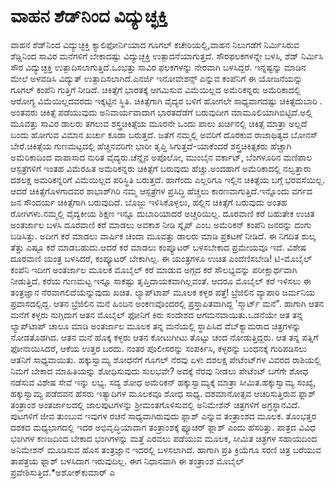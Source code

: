 * ವಾಹನ ಶೆಡ್‌ನಿಂದ ವಿದ್ಯುಚ್ಛಕ್ತಿ

ವಾಹನ ಶೆಡ್‌ನಿಂದ ವಿದ್ಯುಚ್ಛಕ್ತಿ
 ಕ್ಯಾಲಿಫೋರ್ನಿಯಾದ ಗೂಗಲ್ ಕಚೇರಿಯಲ್ಲಿ,ವಾಹನ ನಿಲುಗಡೆಗೆ ನಿರ್ಮಿಸಿರುವ ಶೆಡ್ಡಿನಿಂದ
ಸಾವಿರ ಮನೆಗಳಿಗೆ ಬೇಕಾದಷ್ಟು ವಿದ್ಯುಚ್ಛಕ್ತಿ ಉತ್ಪಾದನೆಯಾಗುತ್ತದೆ. ಸೌರಫಲಕಗಳನ್ನೇ
ಬಳಸಿ, ಶೆಡ್ ನಿರ್ಮಿಸಿ ಸೌರ ವಿದ್ಯುಚ್ಛಕ್ತಿ ಉತ್ಪಾದಿಸಲಾಗುತ್ತಿದೆ.ಒಂಭತ್ತು ಸಾವಿರ
ಫಲಕಗಳನ್ನು ನೇರವಾಗಿ ಬಳಸಿದ್ದರೆ. ಇನ್ನಷ್ಟನ್ನು ಮಾಡಿನ ಮೇಲೆ ಅಳವಡಿಸಿ ವಿದ್ಯುತ್
ಉತ್ಪಾದಿಸಲಾಗಿದೆ.ಎನರ್ಜಿ ಇನೋವೇಶನ್ಸ್ ಎನ್ನುವ ಕಂಪೆನಿಗೆ ಈ ಯೋಜನೆಯನ್ನು ಗೂಗಲ್
ಕಂಪೆನಿ ಗುತ್ತಿಗೆ ನೀಡಿದೆ.
ಚಿಕಿತ್ಸೆಗೆ ಭಾರತಕ್ಕೆ ಆಗಮಿಸುವ ವಿಮೆಯಿಲ್ಲದ ಅಮೆರಿಕನ್ನರು
 ಅಮೆರಿಕಾದಲ್ಲಿ ಆರೋಗ್ಯ ವಿಮೆಯಿಲ್ಲದವರದು ಇಕ್ಕಟ್ಟಿನ ಸ್ಥಿತಿ. ಚಿಕಿತ್ಸೆಗಾಗಿ
ವೈದ್ಯರ ಬಳಿಗೆ ಹೋಗಲೇ ಸಾಧ್ಯವಾಗದಷ್ಟು ಚಿಕಿತ್ಸೆದುಬಾರಿ . ಅಂತವರು ಚಿಕಿತ್ಸೆ
ಪಡೆಯುವುದು ಅನಿವಾರ್ಯವಾದಾಗ ಭಾರತದೆಡೆಗೆ ಬರುವುದೀಗ ಮಾಮೂಲಿಯಾಗಿಬಿಟ್ಟಿದೆ.ಅಲ್ಲಿ
ಮೂವತ್ತು ಸಾವಿರ ಡಾಲರು ತಗಲುವ ಶಸ್ತ್ರಚಿಕಿತ್ಸೆಯ ಮೂರನೇ ಒಂದು ಪಾಲು ಖರ್ಚಿನಲ್ಲಿ
ಚಿಕಿತ್ಸೆ ಮಾತ್ರಾ ಅಲ್ಲದೆ ಬಂದು ಹೋಗುವ ವಿಮಾನ ಖರ್ಚು ಕೂಡಾ ಬರುತ್ತದೆ. ಜತೆಗೆ
ನಮ್ಮಲ್ಲಿ ಅವರಿಗೆ ದೊರಕುವ ರಾಜಾಥಿತ್ಯದ ಬೋನಸ್ ಬೇರೆ.ಚಿಕಿತ್ಸೆಯ ಗುಣಮಟ್ಟದಲ್ಲಿ
ಹೆಚ್ಚಿನವರಿಗೇ ಭಾರೀ ತೃಪ್ತಿ ಸಿಗುತ್ತದೆ-ಯಾಕೆಂದರೆ ಶಸ್ತ್ರಚಿಕಿತ್ಸಕರು ಹೆಚ್ಚಾಗಿ
ಅಮೆರಿಕಾದಿಂದ ವಾಪಾಸಾದ ನುರಿತ ವೈದ್ಯರು.ಚೆನ್ನೈನ ಅಪೊಲೋ, ಮುಂಬೈನ ವರ್ಕಾಟ್,
ಬೆಂಗಳೂರಿನ ಮಣಿಪಾಲ ಆಸ್ಪತ್ರೆಗಳಿಗೆ ಇಂತಹ ವಿಮೆರಹಿತ ಅಮೆರಿಕನ್ನರು ಚಿಕಿತ್ಸೆಗೆ
ಬರುವುದು ಹೆಚ್ಚು.ಅಂದಹಾಗೆ ಅಮೆರಿಕಾದಲ್ಲಿ ನಲ್ವತ್ತಾರು ದಶಲಕ್ಷ ಅಮರಿಕನ್ನರಿಗೆ
ವಿಮೆಯಿಲ್ಲದ ಪರಿಸ್ಥಿತಿ ಬರುತ್ತದೆ.
 ಹಾಗೆಂದು ಎಲ್ಲರಿಗೂ ಇಲ್ಲಿನ ಚಿಕಿತ್ಸೆಯ ಬಗ್ಗೆ ಭರವಸೆಯಿಲ್ಲ. ಆದರೆ
ಚಿಕಿತ್ಸೆಗೊಳಗಾದವರ ಶಾಭಾಶ್‌ಗಿರಿ ನಮ್ಮ ಆಸ್ಪತ್ರೆಗಳ ಪ್ರಸಿದ್ಧಿ ಹೆಚ್ಚಲು
ಕಾರಣವಾಗುತ್ತಿದೆ.ಇನ್ನೊಂದು ವರ್ಗದ ಜನ ಸೌಂದರ್ಯ ಚಿಕಿತ್ಸೆಗಾಗಿ ಬರುವುದಿದೆ. ಬೊಜ್ಜು
ಇಳಿಸಿಕೊಳ್ಳಲು, ಹಲ್ಲಿನ ಚಿಕಿತ್ಸೆಗೆ ಬರುವುದು ಅಂತಹ ರೋಗಿಗಳು.ನಮ್ಮಲ್ಲಿ ವೈದ್ಯಕೀಯ
ಶಿಕ್ಷಣ ಇನ್ನೂ ದುಬಾರಿಯಾದರೆ ಅಚ್ಚರಿಯಿಲ್ಲ.
ದೂರವಾಣಿ ಕರೆ ಬಹುತೇಕ ಉಚಿತ
 ಅಂತರ್ಜಾಲ ಬಳಸಿ ದೂರವಾಣಿ ಕರೆ ಮಾಡಲು ಅವಕಾಶ ನೀಡಿ ಸ್ಕೈಪ್ ಎಂಬ ಅಮೆರಿಕನ್ ಕಂಪೆನಿ
ಜನರನ್ನು ದಂಗು ಬಡಿಸಿತ್ತು. ಅದೀಗ ಕರೆ ಮಾಡಲು ವಾರ್ಷಿಕ ಚಂದಾ ಮೂವತ್ತು ಡಾಲರು ಮಾಡಿ
ಪ್ರಕಟಣೆ ನೀಡಿದೆ. ಈ ನಿಗದಿತ ಶುಲ್ಕ ತೆತ್ತು ಎಷ್ಟೂ ಕರೆ ಮಾಡಬಹುದು.ಆದರೆ ಕರೆ ಮಾಡಲು
ಕಂಪ್ಯೂಟರ್‍ ಬಳಸಬೇಕಾದ ಪ್ರಮೇಯವೂ ಇದೆ. ವಿಶೇಷ ದೂರವಾಣಿ ಯಂತ್ರ ಬಳಸಿದರೆ,
ಕಂಪ್ಯೂಟರ್‍ ಬೇಕಾಗಿಲ್ಲ. ಈ ಯಂತ್ರಗಳೂ ಉಚಿತ ಎಂದೆಣಿಸಬೇಡಿ!
 ಟಿ-ಮೊಬೈಲ್ ಕಂಪೆನಿ ಇದೀಗ ಅಂತರ್ಜಾಲ ಮೂಲಕ ಮೊಬೈಲ್ ಕರೆ ಮಾಡುವ ಅಗ್ಗದ ಕರೆ
ಸೌಲಭ್ಯವನ್ನು ಪರೀಕ್ಷಾರ್ಥವಾಗಿ ನೀಡುತ್ತಿದೆ. ಕರೆಯ ಗುಣಮಟ್ಟ ಇನ್ನೂ ಸಾಕಷ್ಟು
ತೃಪ್ತಿದಾಯಕವಾಗಿಲ್ಲವಂತೆ. ಆದರೂ ಮೊಬೈಲ್ ಕರೆ ಇಳಿಸಲು ಈ ತಂತ್ರಜ್ಞಾನ
ನೆರವಾಗಲಿದೆಯೆನ್ನುವುದು ಖಚಿತ.
ಲ್ಯಾಪ್‌ಟಾಪ್ ಮೂಲಕ ಕಳ್ಳರ ಪತ್ತೆ!
 ಬ್ರೆಜಿಲಿನ ವ್ಯಾಪಾರಿ ಜರ್ಮನಿಯ ಪ್ರವಾಸದಲ್ಲಿದ್ದ. ಆತನ ಬ್ರೆಜಿಲಿನ ಮನೆ ಹಿಂದಿನ
ಅಂಕಣವೊಂದರಲ್ಲಿ ಪ್ರಸ್ತಾಪಿತವಾಗಿದ್ದ 'ಸ್ಮಾರ್ಟ್ ಮನೆ". ಹಾಗಾಗಿ ಆತನ ಮನೆಗೆ ಕಳ್ಳರು
ನುಗ್ಗಿದಾಗ ಆತನ ಮೊಬೈಲ್ ಫೋನಿಗೆ ಕಿರು ಸಂದೇಶದ ಆಗಮನವಾಯಿತು.ಒಡನೆಯೇ ಆತ ತನ್ನ
ಲ್ಯಾಪ್‌ಟಾಪ್ ಚಾಲೂ ಮಾಡಿ ಅಂತರ್ಜಾಲ ಮೂಲಕ ತನ್ನ ಮನೆಯಲ್ಲಿ ಸ್ಥಾಪಿಸಿದ
ವೆಬ್‌ಕ್ಯಾಮರಾದ ಚಿತ್ರಗಳನ್ನು ನೋಡತೊಡಗಿದ. ಆತನ ಮನೆ ಹೊಕ್ಕ ಕಳ್ಳರು ಆತನ ಕೋಟುಗೀಟು
ತೊಟ್ಟು ಚಂದ ನೋಡುತ್ತಿದ್ದರು. ಆತ ತನ್ನ ಪತ್ನಿಗೆ ಫೋನಾಯಿಸಿದರೆ, ಆಕೆಯ ಉತ್ತರ ಬರದು.
ನಂತರ ಪೊಲೀಸರನ್ನು ಸಂಪರ್ಕಿಸಿ, ಕಳ್ಳರನ್ನು ಬಂಧನಕ್ಕೆ ಗುರಿಪಡಿಸಲು ಆತನಿಗೆ
ಸಾಧ್ಯವಾಯಿತು.
ಹಕ್ಕುಸ್ವಾಮ್ಯ ಶೋಧನೆಗೆ ಗೂಗಲ್ ನೆರವು
 ಏಳು ದಶಲಕ್ಷ ಪೇಟೆಂಟ್‌ಗಳ ವಿವರದ ರಾಶಿಯಲ್ಲಿ ನಿಮಗೆ ಬೇಕಾದ ಮಾಹಿತಿಯನ್ನು
ಶೋಧಿಸುವುದು ಸುಲಭವೇ? ಅದಕ್ಕೆ ನೆರವು ನೀಡಲು ಪೇಟೆಂಟ್ ಬಗೆಗೇ ಶೋಧ ನಡೆಸುವ ವಿಶೇಷ
ಸೇವೆ ಇನ್ನು ಲಭ್ಯ. ಸದ್ಯ ಶೋಧ ಅಮೆರಿಕನ್ ಹಕ್ಕುಸ್ವಾಮ್ಯಕ್ಕೆ ಮಾತ್ರಾ
ಸೀಮಿತ.ಹಕ್ಕುಸ್ವಾಮ್ಯ ಸಂಖ್ಯೆ, ಹಕ್ಕುಸ್ವಾಮ್ಯ ಪಡೆದವನ ಹೆಸರು ಇತ್ಯಾದಿಗಳ ಮೂಲಕವೂ
ಶೋಧ ಸಾಧ್ಯ.
 ದಶಮಾನೋತ್ಸವ ಆಚರಿಸುತ್ತಿರುವ ಫ್ಲಾಶ್ ತಂತ್ರಾಂಶ
 ಅಂತರ್ಜಾಲದಲ್ಲಿ ಜಾಲಪುಟಗಳನ್ನು ಶ್ರೀಮಂತಗೊಳಿಸುವಲ್ಲಿ ಅನಿಮೇಶನ್ ಚಿತ್ರಗಳಿಗೆ
ಅಗ್ರಸ್ಥಾನವಿದೆ. ಪುಟಗಳಿಗೆ ಜೀವ ತುಂಬುವ ಇವುಗಳ ರಚನೆ ಸಾಧ್ಯವಾಗಿರುವುದು ಫ್ಲಾಶ್
ಎನ್ನುವ ತಂತ್ರಾಂಶದ ಮೂಲಕ. ತೊಂಭತ್ತರ ದಶಕದ ಮಧ್ಯಭಾಗದಲ್ಲಿ ಇದರ ಅಭಿವೃದ್ಧಿಯಾದಾಗ
ತಂತ್ರಾಂಶಕ್ಕೆ ಫ್ಯೂಚರ್‍ ಫ್ಲಾಶ್ ಎಂದು ಹೆಸರಿತ್ತು. ಪಾತ್ರದ ವಿವಿಧ ಭಂಗಿಗಳ ಕಣಜದಿಂದ
ಬೇಕಾದ ಭಂಗಿಗಳನ್ನು ಮತ್ತೆ ಎರವಲು ಪಡೆಯುವ ಮೂಲಕ, ಸೀಮಿತ ಚಿತ್ರಗಳ ಸಹಾಯದಿಂದ
ಅನಿಮೇಶನ್ ಮೂಡಿಸುವ ಹೊಸ ತಂತ್ರಜ್ಞಾನ ಇದರಲ್ಲಿ ಬಳಸಲಾಗಿದೆ. ಹಾಗಾಗಿ ಪ್ರತಿ ಕ್ರಿಯೆಗೂ
ಸರಣಿ ಚಿತ್ರ ಬರೆಯುವ ತಾಪತ್ರಯ ಫ್ಲಾಶ್ ಬಳಸಿದಾಗ ಇರುವುದಿಲ್ಲ. ಈಗ ನಿಧಾನವಾಗಿ ಈ
ತಂತ್ರಾಂಶ ಮೊಬೈಲ್ ಪ್ರವೇಶಿಸುತ್ತಿದೆ.*ಅಶೋಕ್‌ಕುಮಾರ್‍ ಎ
